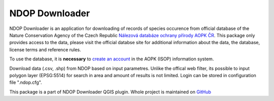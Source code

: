 NDOP Downloader
===============

NDOP Downloader is an application for downloading of records of species
occurence from official database of the Nature Conservation Agency of
the Czech Republic `Nálezová databáze ochrany přírody AOPK ČR
<https://portal.nature.cz/nd/>`_. This package only provides access
to the data, please visit the official databse site for additional
information about the data, the database, license terms and reference
rules.

To use the database, it is **necessary** to `create an account
<https://idm.nature.cz/idm/#/registration>`_ in the AOPK (ISOP)
information system.

Download data (.csv, .shp) from NDOP based on input parametres. Unlike
the offical web filter, its possible to input polygon layer (EPSG:5514)
for search in area and amount of results is not limited. Login can be
stored in configuration file ".ndop.cfg".

This package is a part of NDOP Downloader QGIS plugin. Whole project is
maintained on `GitHub <https://github.com/OpenGeoLabs/qgis-ndop-downloader>`_
